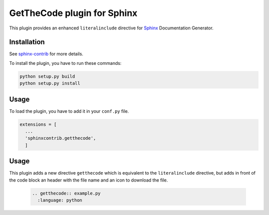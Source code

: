 ==============================
 GetTheCode plugin for Sphinx
==============================

This plugin provides an enhanced ``literalinclude`` directive for `Sphinx`_ Documentation Generator.

Installation
------------

See `sphinx-contrib`_ for more details.

To install the plugin, you have to run these commands:

.. code-block:: bash

    python setup.py build
    python setup.py install

Usage
-----

To load the plugin, you have to add it in your ``conf.py`` file.

.. code-block:: python

    extensions = [
      ...
      'sphinxcontrib.getthecode',
      ]

Usage
-----

This plugin adds a new directive ``getthecode`` which is equivalent to the ``literalinclude``
directive, but adds in front of the code block an header with the file name and an icon
to download the file.

  .. code-block:: ReST

    .. getthecode:: example.py
      :language: python

.. .............................................................................

.. _Sphinx: http://sphinx-doc.org
.. _sphinx-contrib:  https://bitbucket.org/birkenfeld/sphinx-contrib

.. End
